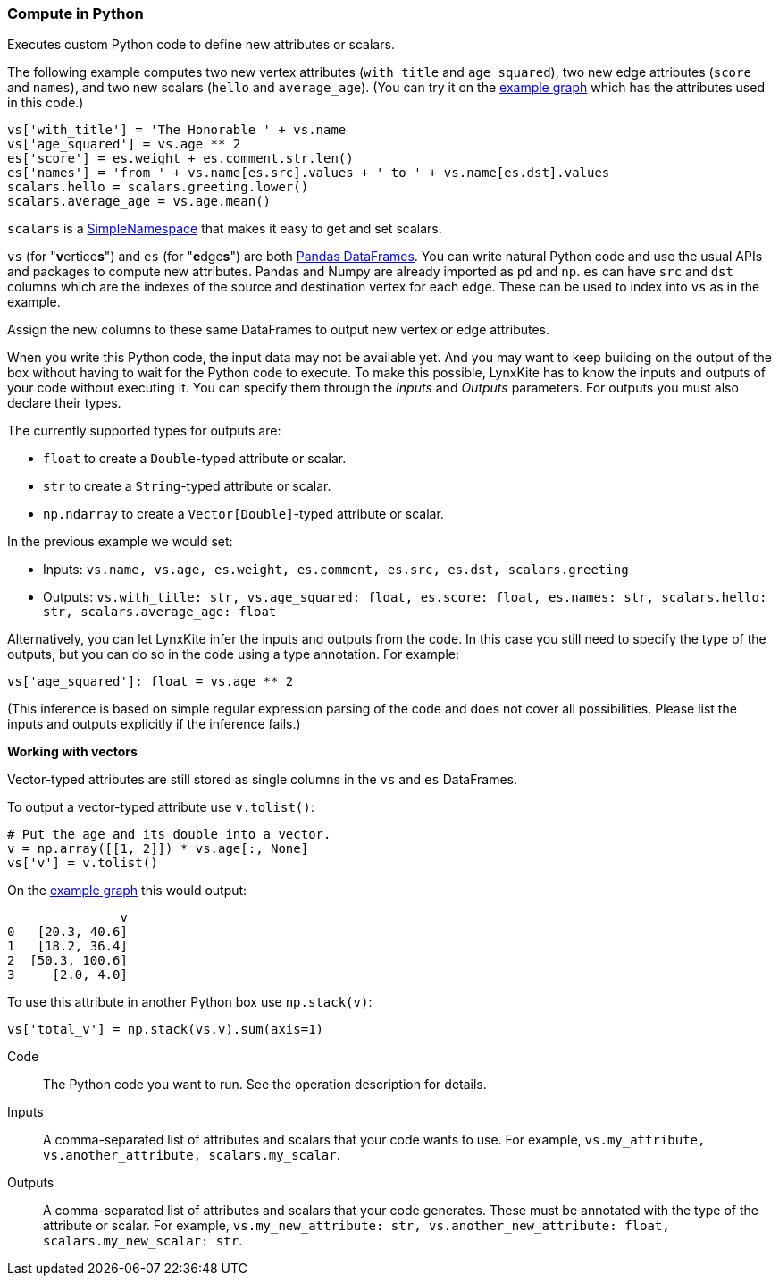 ### Compute in Python

Executes custom Python code to define new attributes or scalars.

The following example computes two new vertex attributes (`with_title` and `age_squared`),
two new edge attributes (`score` and `names`), and two new scalars (`hello` and `average_age`).
(You can try it on the <<Create example graph, example graph>> which
has the attributes used in this code.)

[source,python]
----
vs['with_title'] = 'The Honorable ' + vs.name
vs['age_squared'] = vs.age ** 2
es['score'] = es.weight + es.comment.str.len()
es['names'] = 'from ' + vs.name[es.src].values + ' to ' + vs.name[es.dst].values
scalars.hello = scalars.greeting.lower()
scalars.average_age = vs.age.mean()
----

`scalars` is a https://docs.python.org/3/library/types.html#types.SimpleNamespace[SimpleNamespace]
that makes it easy to get and set scalars.

`vs` (for "**v**ertice**s**") and `es` (for "**e**dge**s**") are both
https://pandas.pydata.org/pandas-docs/stable/reference/api/pandas.DataFrame.html[Pandas DataFrames].
You can write natural Python code and use the usual APIs and packages to
compute new attributes. Pandas and Numpy are already imported as `pd` and `np`.
`es` can have `src` and `dst` columns which are the indexes of the source and destination
vertex for each edge. These can be used to index into `vs` as in the example.

Assign the new columns to these same DataFrames to output new vertex or edge attributes.

When you write this Python code, the input data may not be available yet.
And you may want to keep building on the output of the box without having
to wait for the Python code to execute. To make this possible, LynxKite has
to know the inputs and outputs of your code without executing it.
You can specify them through the _Inputs_ and _Outputs_ parameters.
For outputs you must also declare their types.

The currently supported types for outputs are:

- `float` to create a `Double`-typed attribute or scalar.
- `str` to create a `String`-typed attribute or scalar.
- `np.ndarray` to create a `Vector[Double]`-typed attribute or scalar.

In the previous example we would set:

- Inputs: `vs.name, vs.age, es.weight, es.comment, es.src, es.dst, scalars.greeting`
- Outputs: `vs.with_title: str, vs.age_squared: float, es.score: float, es.names: str, scalars.hello: str, scalars.average_age: float`

Alternatively, you can let LynxKite infer the inputs and outputs from the code.
In this case you still need to specify the type of the outputs, but you can do so in the code
using a type annotation. For example:

[source,python]
----
vs['age_squared']: float = vs.age ** 2
----

(This inference is based on simple regular expression parsing of the code and does not
cover all possibilities. Please list the inputs and outputs explicitly if the inference
fails.)

**Working with vectors**

Vector-typed attributes are still stored as single columns in the `vs` and `es` DataFrames.

To output a vector-typed attribute use `v.tolist()`:

[source,python]
----
# Put the age and its double into a vector.
v = np.array([[1, 2]]) * vs.age[:, None]
vs['v'] = v.tolist()
----

On the <<Create example graph, example graph>> this would output:

----
               v
0   [20.3, 40.6]
1   [18.2, 36.4]
2  [50.3, 100.6]
3     [2.0, 4.0]
----

To use this attribute in another Python box use `np.stack(v)`:

[source,python]
----
vs['total_v'] = np.stack(vs.v).sum(axis=1)
----

====
[p-code]#Code#::
The Python code you want to run. See the operation description for details.

[p-inputs]#Inputs#::
A comma-separated list of attributes and scalars that your code wants to use.
For example, `vs.my_attribute, vs.another_attribute, scalars.my_scalar`.

[p-outputs]#Outputs#::
A comma-separated list of attributes and scalars that your code generates.
These must be annotated with the type of the attribute or scalar.
For example, `vs.my_new_attribute: str, vs.another_new_attribute: float, scalars.my_new_scalar: str`.
====
